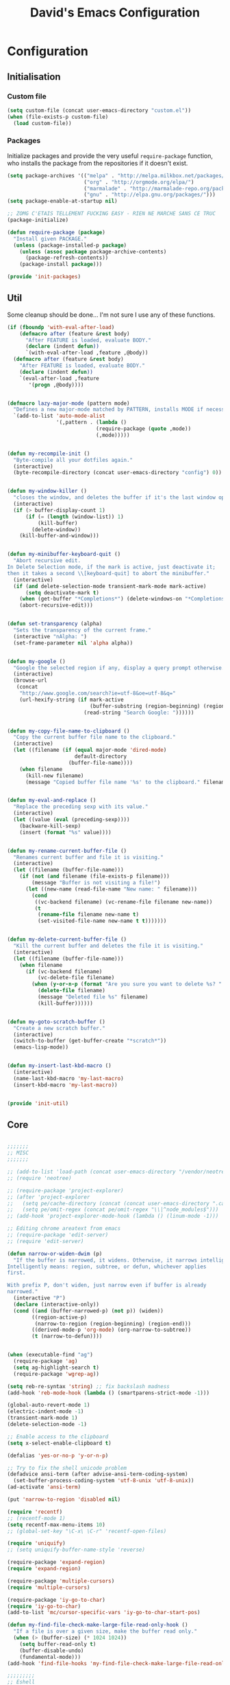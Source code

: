 #+TITLE: David's Emacs Configuration
#+STARTUP: hideblocks

* Configuration
** Initialisation
*** Custom file
#+begin_src emacs-lisp
    (setq custom-file (concat user-emacs-directory "custom.el"))
    (when (file-exists-p custom-file)
      (load custom-file))
#+end_src

*** Packages
Initialize packages and provide the very useful =require-package= function, who installs the package from the repositories if it doesn't exist.
#+begin_src emacs-lisp
(setq package-archives '(("melpa" . "http://melpa.milkbox.net/packages/")
                         ("org" . "http://orgmode.org/elpa/")
                         ("marmalade" . "http://marmalade-repo.org/packages/")
                         ("gnu" . "http://elpa.gnu.org/packages/")))
(setq package-enable-at-startup nil)

;; ZOMG C'ETAIS TELLEMENT FUCKING EASY - RIEN NE MARCHE SANS CE TRUC
(package-initialize)

(defun require-package (package)
  "Install given PACKAGE."
  (unless (package-installed-p package)
    (unless (assoc package package-archive-contents)
      (package-refresh-contents))
    (package-install package)))

(provide 'init-packages)
#+end_src
   
** Util
Some cleanup should be done... I'm not sure I use any of these functions.
 #+begin_src emacs-lisp
     (if (fboundp 'with-eval-after-load)
         (defmacro after (feature &rest body)
           "After FEATURE is loaded, evaluate BODY."
           (declare (indent defun))
           `(with-eval-after-load ,feature ,@body))
       (defmacro after (feature &rest body)
         "After FEATURE is loaded, evaluate BODY."
         (declare (indent defun))
         `(eval-after-load ,feature
            '(progn ,@body))))


     (defmacro lazy-major-mode (pattern mode)
       "Defines a new major-mode matched by PATTERN, installs MODE if necessary, and activates it."
       `(add-to-list 'auto-mode-alist
                     '(,pattern . (lambda ()
                                  (require-package (quote ,mode))
                                  (,mode)))))


     (defun my-recompile-init ()
       "Byte-compile all your dotfiles again."
       (interactive)
       (byte-recompile-directory (concat user-emacs-directory "config") 0))


     (defun my-window-killer ()
       "closes the window, and deletes the buffer if it's the last window open."
       (interactive)
       (if (> buffer-display-count 1)
           (if (= (length (window-list)) 1)
               (kill-buffer)
             (delete-window))
         (kill-buffer-and-window)))


     (defun my-minibuffer-keyboard-quit ()
       "Abort recursive edit.
     In Delete Selection mode, if the mark is active, just deactivate it;
     then it takes a second \\[keyboard-quit] to abort the minibuffer."
       (interactive)
       (if (and delete-selection-mode transient-mark-mode mark-active)
           (setq deactivate-mark t)
         (when (get-buffer "*Completions*") (delete-windows-on "*Completions*"))
         (abort-recursive-edit)))


     (defun set-transparency (alpha)
       "Sets the transparency of the current frame."
       (interactive "nAlpha: ")
       (set-frame-parameter nil 'alpha alpha))


     (defun my-google ()
       "Google the selected region if any, display a query prompt otherwise."
       (interactive)
       (browse-url
        (concat
         "http://www.google.com/search?ie=utf-8&oe=utf-8&q="
         (url-hexify-string (if mark-active
                                (buffer-substring (region-beginning) (region-end))
                              (read-string "Search Google: "))))))


     (defun my-copy-file-name-to-clipboard ()
       "Copy the current buffer file name to the clipboard."
       (interactive)
       (let ((filename (if (equal major-mode 'dired-mode)
                           default-directory
                         (buffer-file-name))))
         (when filename
           (kill-new filename)
           (message "Copied buffer file name '%s' to the clipboard." filename))))


     (defun my-eval-and-replace ()
       "Replace the preceding sexp with its value."
       (interactive)
       (let ((value (eval (preceding-sexp))))
         (backware-kill-sexp)
         (insert (format "%s" value))))


     (defun my-rename-current-buffer-file ()
       "Renames current buffer and file it is visiting."
       (interactive)
       (let ((filename (buffer-file-name)))
         (if (not (and filename (file-exists-p filename)))
             (message "Buffer is not visiting a file!")
           (let ((new-name (read-file-name "New name: " filename)))
             (cond
              ((vc-backend filename) (vc-rename-file filename new-name))
              (t
               (rename-file filename new-name t)
               (set-visited-file-name new-name t t)))))))


     (defun my-delete-current-buffer-file ()
       "Kill the current buffer and deletes the file it is visiting."
       (interactive)
       (let ((filename (buffer-file-name)))
         (when filename
           (if (vc-backend filename)
               (vc-delete-file filename)
             (when (y-or-n-p (format "Are you sure you want to delete %s? " filename))
               (delete-file filename)
               (message "Deleted file %s" filename)
               (kill-buffer))))))


     (defun my-goto-scratch-buffer ()
       "Create a new scratch buffer."
       (interactive)
       (switch-to-buffer (get-buffer-create "*scratch*"))
       (emacs-lisp-mode))


     (defun my-insert-last-kbd-macro ()
       (interactive)
       (name-last-kbd-macro 'my-last-macro)
       (insert-kbd-macro 'my-last-macro))


     (provide 'init-util)

#+end_src
   
** Core
   #+begin_src emacs-lisp

;;;;;;;
;; MISC
;;;;;;;

;; (add-to-list 'load-path (concat user-emacs-directory "/vendor/neotree"))
;; (require 'neotree)

;; (require-package 'project-explorer)
;; (after 'project-explorer
;;   (setq pe/cache-directory (concat (concat user-emacs-directory ".cache/") "project-explorer/"))
;;   (setq pe/omit-regex (concat pe/omit-regex "\\|^node_modules$")))
;; (add-hook 'project-explorer-mode-hook (lambda () (linum-mode -1)))

;; Editing chrome areatext from emacs
;; (require-package 'edit-server)
;; (require 'edit-server)

(defun narrow-or-widen-dwim (p)
  "If the buffer is narrowed, it widens. Otherwise, it narrows intelligently.
Intelligently means: region, subtree, or defun, whichever applies
first.

With prefix P, don't widen, just narrow even if buffer is already
narrowed."
  (interactive "P")
  (declare (interactive-only))
  (cond ((and (buffer-narrowed-p) (not p)) (widen))
        ((region-active-p)
         (narrow-to-region (region-beginning) (region-end)))
        ((derived-mode-p 'org-mode) (org-narrow-to-subtree))
        (t (narrow-to-defun))))


(when (executable-find "ag")
  (require-package 'ag)
  (setq ag-highlight-search t)
  (require-package 'wgrep-ag))

(setq reb-re-syntax 'string) ;; fix backslash madness
(add-hook 'reb-mode-hook (lambda () (smartparens-strict-mode -1)))

(global-auto-revert-mode 1)
(electric-indent-mode -1)
(transient-mark-mode 1)
(delete-selection-mode -1)

;; Enable access to the clipboard
(setq x-select-enable-clipboard t)

(defalias 'yes-or-no-p 'y-or-n-p)

;; Try to fix the shell unicode problem
(defadvice ansi-term (after advise-ansi-term-coding-system)
  (set-buffer-process-coding-system 'utf-8-unix 'utf-8-unix))
(ad-activate 'ansi-term)

(put 'narrow-to-region 'disabled nil)

(require 'recentf)
;; (recentf-mode 1)
(setq recentf-max-menu-items 10)
;; (global-set-key "\C-x\ \C-r" 'recentf-open-files)

(require 'uniquify)
;; (setq uniquify-buffer-name-style 'reverse)

(require-package 'expand-region)
(require 'expand-region)

(require-package 'multiple-cursors)
(require 'multiple-cursors)

(require-package 'iy-go-to-char)
(require 'iy-go-to-char)
(add-to-list 'mc/cursor-specific-vars 'iy-go-to-char-start-pos)

(defun my-find-file-check-make-large-file-read-only-hook ()
  "If a file is over a given size, make the buffer read only."
  (when (> (buffer-size) (* 1024 1024))
    (setq buffer-read-only t)
    (buffer-disable-undo)
    (fundamental-mode)))
(add-hook 'find-file-hooks 'my-find-file-check-make-large-file-read-only-hook)

;;;;;;;;;
;; Eshell
;;;;;;;;;

;; eshell prompt color
(setq eshell-prompt-function (lambda nil
			       (concat
				(propertize (eshell/pwd) 'face `(:foreground "cyan"))
				(propertize " $" 'face `(:foreground "cyan"))
				(propertize " " 'face `(:foreground "white"))
				)))
(setq eshell-highlight-prompt nil)

;; Create a new eshell with prompt
(defun create-eshell ()
  "creates a shell with a given name"
  (interactive);; "Prompt\n eshell name:")
  (let ((eshell-name (read-string "eshell name: " nil)))
    (eshell (concat "Eshell/" eshell-name ))))

(defun create-shell ()
  "creates a shell with a given name"
  (interactive);; "Prompt\n shell name:")
  (let ((shell-name (read-string "shell name: " nil)))
    (shell (concat "Shell/" shell-name))))


;;;;;;;;;;;;;
;; Projectile
;;;;;;;;;;;;;

(projectile-global-mode t)

;;;;;;;;;;;;;;;;;;;;;;;;;;;;;;
;; Add prefix to Dired buffers
;;;;;;;;;;;;;;;;;;;;;;;;;;;;;;

(add-hook 'dired-mode-hook 'ensure-buffer-name-ends-in-slash)
(defun ensure-buffer-name-ends-in-slash ()
  "change buffer name to end with slash"
  (let ((name (buffer-name)))
    (if (not (string-match "^Dir/" name))
        (rename-buffer (concat "Dir/" name) t))))

;;;;;;;;;;;;;;;;
;; Ace Jump Mode
;;;;;;;;;;;;;;;;

(autoload
  'ace-jump-mode
  "ace-jump-mode"
  "Emacs quick move minor mode"
  t)

(autoload
  'ace-jump-mode-pop-mark
  "ace-jump-mode"
  "Ace jump back:-)"
  t)
(eval-after-load "ace-jump-mode"
  '(ace-jump-mode-enable-mark-sync))

;;;;;;;;;;;;;;;;;;;
;; Eval and replace
;;;;;;;;;;;;;;;;;;;

(defun eval-and-replace ()
  "Replace the preceding sexp with its value."
  (interactive)
  (backward-kill-sexp)
  (condition-case nil
      (prin1 (eval (read (current-kill 0)))
             (current-buffer))
    (error (message "Invalid expression")
           (insert (current-kill 0)))))

;;;;;;;;;;;;;;;;;;;;;;;;;;;;;;;;;;;;;;;;;;;;;;;;;;;;;;;;;;;;;;;
;; Emacs Backfup Files settings (those damn annoying ~ files !)
;;;;;;;;;;;;;;;;;;;;;;;;;;;;;;;;;;;;;;;;;;;;;;;;;;;;;;;;;;;;;;;

(setq backup-directory-alist `(("." . "~/.saves")))
(setq backup-by-copying t)
(setq delete-old-versions t
      kept-new-versions 6
      kept-old-versions 2
      version-control t)

(setq auto-save-file-name-transforms
      `((".*" ,"~/.saves/" t)))

;; remove those pesky lock files
(setq create-lockfiles nil)

;;;;;;;;;;;;;;;;;;;;;;;;;;;;
;; Tramp (remote connection)
;;;;;;;;;;;;;;;;;;;;;;;;;;;;

(require 'tramp)
(setq tramp-backup-directory-alist `(("." . "~/.saves_tramp")))
;; (add-to-list 'backup-directory-alist
;;              (cons tramp-file-name-regexp nil))

;;;;;;;;;;;
;; Ido-mode
;;;;;;;;;;;

(ido-mode t)
(ido-ubiquitous t)
(ido-vertical-mode t)
(setq ido-vertical-define-keys 'C-n-C-p-up-down-left-right)
(setq ido-auto-merge-work-directories-length -1)


(setq ido-enable-prefix nil
      ido-enable-flex-matching t
      ido-max-prospects 30)

(setq ido-ignore-buffers
      '("\\` " "^\*Mess" "^\*Back" ".*Completion" "^\*Ido" "^\*trace"
	"^\*compilation" "^\*GTAGS" "^session\.*" "^\*Compile-Log\*"
	;; "^\*"
	)
      )

(require 'flx-ido)
(ido-everywhere 1)
(flx-ido-mode 1)

;;;;;;;;;;;;;;;;;;;;;;
;; Mouse/Wheel options
;;;;;;;;;;;;;;;;;;;;;;

(defun up-and-locate()
  (interactive)
  (scroll-down 8)
  )

(defun down-and-locate()
  (interactive)
  (scroll-down -8)
  )

(defun mouse-up-and-locate()
  (interactive)
  (scroll-down 3)
  )

(defun mouse-down-and-locate()
  (interactive)
  (scroll-down -3)
  )


;;;;;;;;;;;;;;;;;;;;;;
;; Indent Whole Buffer
;;;;;;;;;;;;;;;;;;;;;;

(defun indent-whole-buffer ()
  "indent whole buffer and untabify it"
  (interactive)
  (delete-trailing-whitespace)
  (indent-region (point-min) (point-max) nil))

;;;;;;;;;;;;;;;;;;;;;;;;;;;;
;; FIX FOR TERMINAL SHIFT+UP
;;;;;;;;;;;;;;;;;;;;;;;;;;;;
(if (equal "xterm" (tty-type))
    (define-key input-decode-map "\e[1;2A" [S-up]))

(defadvice terminal-init-xterm (after select-shift-up activate)
  (define-key input-decode-map "\e[1;2A" [S-up]))

;;;;;;;;;;;;;;;;;;;;;
;; Locked buffer mode
;;;;;;;;;;;;;;;;;;;;;

(define-minor-mode locked-buffer-mode
  "Make the current window always display this buffer."
  nil " locked" nil
  (set-window-dedicated-p (selected-window) locked-buffer-mode))


;;;;;;;;;;;;;;;;;;;;;;;;;;;;;;;;;;;;;;;
;; Save undo history when revert-buffer
;;;;;;;;;;;;;;;;;;;;;;;;;;;;;;;;;;;;;;;

;; emacs doesn't actually save undo history with revert-buffer
;; see http://lists.gnu.org/archive/html/bug-gnu-emacs/2011-04/msg00151.html
;; fix that.
(defun revert-buffer-keep-history (&optional IGNORE-AUTO NOCONFIRM PRESERVE-MODES)
  (interactive)

  ;; tell Emacs the modtime is fine, so we can edit the buffer
  (clear-visited-file-modtime)

  ;; insert the current contents of the file on disk
  (widen)
  (delete-region (point-min) (point-max))
  (insert-file-contents (buffer-file-name))

  ;; mark the buffer as not modified
  (not-modified)
  (set-visited-file-modtime))

(setq revert-buffer-function 'revert-buffer-keep-history)
(add-hook 'after-revert-hook  (lambda ()   (font-lock-fontify-buffer)))


;;;;;;;;;;;;;;;;;
;; Search engines
;;;;;;;;;;;;;;;;;

(defun prelude-search (query-url prompt)
  "Open the search url constructed with the QUERY-URL.
PROMPT sets the `read-string prompt."
  (browse-url
   (concat query-url
           (url-hexify-string
            (if mark-active
                (buffer-substring (region-beginning) (region-end))
              (read-string prompt))))))

(defmacro prelude-install-search-engine (search-engine-name search-engine-url search-engine-prompt)
  "Given some information regarding a search engine, install the interactive command to search through them"
  `(defun ,(intern (format "prelude-%s" search-engine-name)) ()
     ,(format "Search %s with a query or region if any." search-engine-name)
     (interactive)
     (prelude-search ,search-engine-url ,search-engine-prompt)))

(prelude-install-search-engine "google"     "http://www.google.com/search?q="              "Google: ")
(prelude-install-search-engine "youtube"    "http://www.youtube.com/results?search_query=" "Search YouTube: ")
(prelude-install-search-engine "github"     "https://github.com/search?q="                 "Search GitHub: ")
(prelude-install-search-engine "duckduckgo" "https://duckduckgo.com/?t=lm&q="              "Search DuckDuckGo: ")
(prelude-install-search-engine "angular"     "https://www.google.com/search?as_sitesearch=angularjs.org&as_q=" "AngularJS: ")


;;;;;;;;;;;;;;;;;;
;; Mode Line color
;;;;;;;;;;;;;;;;;;

(provide 'init-core)
#+end_src

** Eyecandy
   #+begin_src emacs-lisp
     ;;;;;;;;;;;;;;;;;;
     ;; Font lock speed
     ;;;;;;;;;;;;;;;;;;

     (setq font-lock-support-mode 'jit-lock-mode)
     (setq jit-lock-stealth-time
           16
           jit-lock-defer-contextually nil
           jit-lock-stealth-nice 0.5
           jit-lock-defer-time 0.05)

     (setq font-lock-maximum-decoration 0)



     (defun set-frame-font-size (size)
       (interactive "nSize:")
       (set-face-attribute 'default (selected-frame) :height size)
       )

     ;; Doesn't work ...
     ;; (add-hook 'after-make-frame-functions (lambda () (interactive) (set-frame-font-size 100)))


     (require-package 'anzu)
     (global-anzu-mode 1)

     (require-package 'smart-mode-line)
     (setq sml/show-client nil)
     (setq sml/show-eol nil)
     (setq sml/show-frame-identification nil)
     (sml/setup)

     (defun my-moe-light ()
       (interactive)
       (setq sml/theme 'light)
       (sml/setup)
       (setq moe-theme-mode-line-color 'cyan)
       (moe-light)
       )

     (defun my-moe-dark ()
       (interactive)
       (moe-dark)
       (setq sml/theme 'dark)
       (sml/setup)
       ;; (setq moe-theme-mode-line-color 'green)
       )

     ;; Theme customization
     (require 'moe-theme)
     (my-moe-dark)
     ;; Available colors: blue, orange, magenta, yellow, purple, red, cyan, w/b.


     ;; Multicolor parenthesis
     ;; (require-package 'rainbow-delimiters)
     ;; (add-hook 'prog-mode-hook 'rainbow-delimiters-mode)



     ;; (load-theme 'wombat t)
     (if (daemonp)
     (add-hook 'after-make-frame-functions
               '(lambda (f)
                  (with-selected-frame f
                    (when (window-system f)
                      (set-cursor-color "white") ;; Set it to white
                      )))))
     (set-cursor-color "#ffffff")
     ;; (set-face-attribute 'default nil :height 100)

     ;; Show indentation
     (require-package 'indent-guide)
     (require 'indent-guide)

     ;; Nice scrolling
     (setq scroll-margin 0
           scroll-conservatively 100000
           scroll-preserve-screen-position 1)

     (menu-bar-mode 0)
     (tool-bar-mode 0)

     (which-function-mode t)
     (blink-cursor-mode -1)

     ;; (global-linum-mode t)
     (add-hook 'project-explorer-mode-hook (lambda () (linum-mode -1)))

     ;; For a cleaner modeline
     (require-package 'diminish)
     (diminish 'visual-line-mode)
     (after 'autopair (diminish 'autopair-mode))
     (after 'undo-tree (diminish 'undo-tree-mode))
     (after 'auto-complete (diminish 'auto-complete-mode))
     (after 'projectile (diminish 'projectile-mode))
     (after 'yasnippet (diminish 'yas-minor-mode))
     (after 'guide-key (diminish 'guide-key-mode))
     (after 'eldoc (diminish 'eldoc-mode))
     (after 'smartparens (diminish 'smartparens-mode))
     (after 'elisp-slime-nav (diminish 'elisp-slime-nav-mode))
     (after 'git-gutter+ (diminish 'git-gutter+-mode))
     (after 'magit (diminish 'magit-auto-revert-mode))
     ;; (after 'helm (diminish 'helm-mode))
     (after 'anzu (diminish 'anzu-mode))
     (after 'skewer (diminish 'skewer-mode))
     (after 'tern (diminish 'tern-mode))
     ;; (after 'company (diminish 'company-mode))




     (if (fboundp 'global-prettify-symbols-mode)
         (progn
           (global-prettify-symbols-mode)
           (add-hook 'js2-mode-hook
                     (lambda ()
                       (push '("function" . 955) prettify-symbols-alist)
                       (push '("return" . 8592) prettify-symbols-alist))))
       (progn
         (require-package 'pretty-symbols)
         (require 'pretty-symbols)
         (diminish 'pretty-symbols-mode)
         (add-to-list 'pretty-symbol-categories 'js)
         (add-to-list 'pretty-symbol-patterns '(955 js "\\<function\\>" (js2-mode)))
         (add-to-list 'pretty-symbol-patterns '(8592 js "\\<return\\>" (js2-mode)))
         (add-hook 'find-file-hook 'pretty-symbols-mode)))


     (provide 'init-eyecandy)

#+end_src

** Configuration for plugins
*** Company
   #+begin_src emacs-lisp
(require-package 'company)
(require 'company)

(setq company-idle-delay 0)

(defun company-auto-completion-toggle ()
  (interactive)
  (if (eq company-idle-delay 0)
      (setq company-idle-delay nil)
    (setq company-idle-delay 0))
)
(global-set-key (kbd "M-c") 'company-auto-completion-toggle)

(setq company-minimum-prefix-length 1)
(setq company-show-numbers 1)
(setq company-tooltip-limit 10)

(setq company-dabbrev-downcase nil)
(setq company-dabbrev-ignore-case nil)

(set-face-attribute 'company-tooltip nil :background "black" :foreground "gray40")
(set-face-attribute 'company-tooltip-selection nil :inherit 'company-tooltip :background "gray15")
(set-face-attribute 'company-preview nil :background "black")
(set-face-attribute 'company-preview-common nil :inherit 'company-preview :foreground "gray40")
(set-face-attribute 'company-scrollbar-bg nil :inherit 'company-tooltip :background "gray20")
(set-face-attribute 'company-scrollbar-fg nil :background "gray40")

(when (executable-find "tern")
  (after "company-tern-autoloads"
    (add-to-list 'company-backends 'company-tern)))
(add-to-list 'company-backends 'company-tern)

(setq company-global-modes
      '(not
        eshell-mode comint-mode org-mode))


(global-set-key (kbd "C-o") 'company-manual-begin)
(global-set-key (kbd "M-o") 'company-tern)
(global-set-key (kbd "M-?") 'company-dabbrev)

(defadvice company-complete-common (around advice-for-company-complete-common activate)
  (when (null (yas-expand))
    ad-do-it))

(add-hook 'after-init-hook 'global-company-mode)

(provide 'init-company)

#+end_src

*** Auto-complete :disabled:
#+begin_src emacs-lisp :tangle no
;;;;;;;;;;;;;;;;;;;;;
;; Auto-Complete Mode
;;;;;;;;;;;;;;;;;;;;;


(require-package 'ac-dabbrev)
(require-package 'auto-complete)

(require 'cl)
(require 'dabbrev)
(require 'auto-complete)

(require 'ac-dabbrev)


(after 'auto-complete
  (add-to-list 'ac-sources 'ac-source-dabbrev))
(after 'linum
  (ac-linum-workaround))

(defun ac-dabbrev-expand ()
  (interactive)
  (auto-complete '(ac-source-dabbrev)))

(global-set-key (kbd "M-/") 'ac-dabbrev-expand)

(global-auto-complete-mode t)

(setq ac-auto-start nil)
(define-key ac-mode-map (kbd "<tab>") nil)
(define-key ac-mode-map (kbd "C-o") 'auto-complete)
(define-key ac-mode-map (kbd "M-?") 'auto-complete)
;; (define-key ac-mode-map (kbd "M-/") 'dabbrev-expand)
(define-key ac-complete-mode-map (kbd "C-g") 'ac-stop)
(define-key ac-complete-mode-map (kbd "<down>") 'ac-next)
(define-key ac-complete-mode-map (kbd "<up>") 'ac-previous)
(define-key ac-complete-mode-map (kbd "RET") 'ac-expand)
(provide 'init-autocomplete)
#+end_src

*** Yasnippet
   #+begin_src emacs-lisp
;;;;;;;;;;;;
;; yasnippet
;;;;;;;;;;;;

(setq yas-snippet-dirs
      '("~/.emacs.d/snippets"))

(require-package 'yasnippet)
(require 'yasnippet)

(define-key yas-minor-mode-map (kbd "<tab>") nil)
(define-key yas-minor-mode-map (kbd "C-<tab>") 'yas-expand)
(define-key yas-minor-mode-map (kbd "C-c TAB") 'yas-insert-snippet)

(yas-global-mode 1)

(provide 'init-yasnippet)


#+end_src

*** Org
   #+begin_src emacs-lisp
(require 'org)
(define-key global-map "\C-cl" 'org-store-link)
(define-key global-map "\C-ca" 'org-agenda)
(setq org-log-done t)

(setq org-agenda-files (list "~/sync/org/david.org"))

;; (global-set-key (kbd "<C-S-right>") 'helm-occur)

(eval-after-load "org"
  '(progn
     (define-key org-mode-map (kbd "<C-S-up>") 'outline-up-heading)
     ;; (define-key org-mode-map (kbd "<C-S-right>") 'nil)
     ;; (define-key org-mode-map (kbd "<C-left>") nil)
     ;; (define-key org-mode-map (kbd "<C-right>") nil)
     ))



(provide 'init-org)

#+end_src

*** Helm
   #+begin_src emacs-lisp
;; (setq helm-command-prefix-key "C-c h")
(setq helm-quick-update t)
(setq helm-bookmark-show-location t)
(setq helm-buffers-fuzzy-matching t)

(require-package 'helm)
(require-package 'helm-swoop)

(after 'projectile
  (require-package 'helm-projectile))

;; (require 'helm-config)
;; (helm-mode 1)

(require-package 'wgrep-helm)
;; (require 'wgrep-helm)

(defadvice helm-mini (before winner-skip-helm activate)
  (winner-mode -1))
(defadvice helm-mini (after winner-skip-helm activate)
  (winner-mode 1))

(defadvice helm-projectile (before winner-skip-helm activate)
  (winner-mode -1))
(defadvice helm-projectile (after winner-skip-helm activate)
  (winner-mode 1))

(require-package 'helm-ag)
(setq helm-ag-thing-at-point 'symbol)
(defun helm-ag-projectile ()
  (interactive)
  (helm-ag (projectile-project-root)))

(provide 'init-helm)

#+end_src

*** Smartparens
   #+begin_src emacs-lisp

(require-package 'smartparens)
;; (require 'smartparens-config)

(setq sp-show-pair-delay 0)
(setq sp-show-pair-from-inside 1) ;; Shows two pair of parenthesis when used with show-paren-mode

(setq sp-autoescape-string-quote nil)
(setq sp-autoinsert-if-followed-by-same 1)
(setq sp-highlight-pair-overlay nil)

(sp-use-smartparens-bindings)
(smartparens-global-mode t)
(smartparens-global-strict-mode t)

(show-smartparens-global-mode t)
(show-paren-mode 1)


(sp-pair "`" nil :actions :rem)

(sp-with-modes sp--lisp-modes
  (sp-local-pair "'" nil :actions nil)
  )


(define-key sp-keymap (kbd "M-<right>") 'sp-forward-slurp-sexp)
(define-key sp-keymap (kbd "M-<left>") 'sp-forward-barf-sexp)
(define-key sp-keymap (kbd "C-<right>") 'nil)
(define-key sp-keymap (kbd "C-<left>") 'nil)
;; (define-key sp-keymap "`" 'nil)
;; (define-key sp-keymap 96 'nil)

;; (define-key smartparens-strict-mode-map [remap kill-line] 'nil)
;; (define-key smartparens-strict-mode-map (kbd "M-k") 'sp-kill-hybrid-sexp)
(define-key smartparens-strict-mode-map [remap kill-line] 'sp-kill-hybrid-sexp)


;; fix conflict where smartparens clobbers yas' key bindings
(after 'yasnippet
  (defadvice yas-expand (before advice-for-yas-expand activate)
    (sp-remove-active-pair-overlay)))

(defadvice sp-kill-hybrid-sexp (before kill-line-cleanup-whitespace activate)
  "cleanup whitespace on sp-kill-hybrid-sexp"
  (if (bolp)
      (delete-region (point) (progn (skip-chars-forward " \t") (point)))))

(provide 'init-smartparens)

#+end_src

*** Discover
   #+begin_src emacs-lisp
(require-package 'discover)
(require-package 'discover-my-major)

(require 'discover)
(global-discover-mode 1)

(discover-add-context-menu
 :context-menu '(workgroups2
		 (description "workgroups2")
		 (actions
                  ("Windows configuration"
		   ("w" "Save window configuration" wg-save-wconfig)
		   ("j" "Jump to window configuration" wg-restore-saved-wconfig)
		   ("k" "Kill window configuration" wg-kill-saved-wconfig)
		   ("]" "Redo wconfig change" wg-redo-wconfig-change)
		   ("[" "Undo wconfig change" wg-undo-wconfig-change)
		   )
		  ("Workgroups"
		   ("M-e" "Switch to workgroup" wg-switch-to-workgroup)
		   ("e" "Switch to workgroup" wg-switch-to-workgroup)
		   ("/" "Switch to last workgroup" wg-switch-to-previous-workgroup)
		   ("r" "Rename" wg-rename-workgroup)
		   ("c" "Create" wg-create-workgroup)
		   ("C" "Clone" wg-clone-workgroup)
		   ("C-k" "Kill Workgroup" wg-kill-workgroup)
		   ("s" "Save session" wg-save-session)
		   ("C-l" "Load session" wg-reload-session)
		   )
		  ))
 :bind "M-e")

(setq makey-key-mode-keymaps nil)
(discover-add-context-menu
 :context-menu '(misc-functions
		 (description "Misc functions")
		 (actions
		  ("Functions"
		   ("`" "Insert `" (lambda () (interactive) (insert "`")))
		   ("m" "Save macro" save-macro)
		   ("u" "Undo tree" undo-tree-visualize)
		   ("q" "helm-mini" helm-mini)
		   ("d" "dired-jump" dired-jump)
		   ("p" "switch projects" projectile-switch-project)
		   ("c" "toggle company" company-auto-completion-toggle)
		   ("y" "kill ring" helm-show-kill-ring)
		   ("f" "helm projectile" helm-projectile)
		   ("w" "helm projectile" helm-projectile)
		   ("1" "ace jump" ace-jump-mode)
		   ("r" "discover register" makey-key-mode-popup-register)
		   ("s" "Font Size" set-frame-font-size)
		   ("<tab>" "helm-mini" helm-mini)
		   ("v" "Revert buffer" revert-buffer)
		   )))

 :bind "`")

;; (global-unset-key (kbd "`"))

;; (discover-add-context-menu
;;  :context-menu '(js2-refactor
;; 		 (description "JS2 Refactor2")
;; 		 (actions
;; 		  ("Functions"
;; 		   ("ef" "extract function" js2r-extract-function)
;; 		   ("em" "extract method" js2r-extract-method)
;; 		   ("ip" "introduce parameter" js2r-introduce-parameter)
;; 		   ("lp" "localize parameter" js2r-localize-parameter)
;; 		   ("ao" "Arguments to object" js2r-arguments-to-object))
;; 		  ("Variables"
;; 		   ("ev" "Extract variable" js2r-extract-var)
;; 		   ("iv" "Inline variable" js2r-inline-var)
;; 		   ("rv" "Rename variable" (lambda () (interactive) (js2r-rename-var)))
;; 		   ("vt" "var to this" js2r-var-to-this)
;; 		   ("sv" "split var declaration" js2r-split-var-declaration))
;; 		  ("Contract/Expand"
;; 		   ("cu" "contract function" js2r-contract-function)
;; 		   ("eu" "expand function" js2r-expand-function)
;; 		   ("ca" "contract array" js2r-contract-array)
;; 		   ("ea" "expand array" js2r-expand-array)
;; 		   ("co" "contract object" js2r-contract-object)
;; 		   ("eo" "expand object" js2r-expand-object))
;; 		  ("Structure"
;; 		   ("3i" "ternary to if" js2r-ternary-to-if)
;; 		   ("uw" "unwrap" js2r-unwrap)
;; 		   ("ig" "inject global in iife" js2r-inject-global-in-iife)
;; 		   ("wi" "wrap buffer in iife" js2r-wrap-buffer-in-iife))
;; 		  ("Misc"
;; 		   ("lt" "log this" js2r-log-this)
;; 		   ("sl" "forward slurp" js2r-forward-slurp)
;; 		   ("ba" "forward barf" js2r-forward-barf))))
;;  :mode 'js2-mode
;;  :mode-hook 'js2-mode-hook
;;  :bind "C-c C-m")

(discover-add-context-menu
 :context-menu '(register
		 (description "Register and rectangles")
		 (actions
		  ("Save to register"
		   ("w" "window configuration to register" window-configuration-to-register)
		   ("x" "copy to register" copy-to-register)
		   ("SPC" "point to register" point-to-register)
		   ("+" "increment register" increment-register)
		   ("f" "frame configuration to register" frame-configuration-to-register)
		   ;; this is technically not bound to a key but it's just too darn
		   ;; useful to leave unbound.
		   ("A" "append to register" append-to-register)
		   )

		  ("Load from register"
		   ("l" "list registers" helm-register)
		   ("i" "insert register" insert-register)
		   ("j" "jump to register" jump-to-register)
		   ("n" "number to register" number-to-register))

		  ("Rectangle"
		   ("M-w" "copy rectangle as kill" copy-rectangle-as-kill)
		   ("N" "rectangle number lines" rectangle-number-lines)
		   ("c" "clear rectangle" clear-rectangle)
		   ("d" "delete rectangle" delete-rectangle)
		   ("k" "kill rectangle" kill-rectangle)
		   ("o" "open rectangle" open-rectangle)
		   ("r" "copy rectangle to register" copy-rectangle-to-register)
		   ("t" "string rectangle" string-rectangle)
		   ("y" "yank rectangle" yank-rectangle))
		  ))

 :bind "C-x r")


(discover-add-context-menu
 :context-menu '(narrow
		 (description "Narrow")
		 (actions
		  ("Narrow"
		   ("n" "Narrow to region" narrow-to-region)
		   ("d" "Narrow to defun" narrow-to-defun)
		   ("p" "Narrow to page" narrow-to-page))
		  ("Org narrow"
		   ("b" "Org narrow to block" org-narrow-to-block)
		   ("e" "Org narrow to element" org-narrow-to-element)
		   ("s" "Org narrow to subtree" org-narrow-to-subtree))
		  ("Widen" ("w" "Widen" widen))))

 :bind "C-x n")


(discover-add-context-menu
 :context-menu '(helpfunctions
		 (description "Help Functions")
		 (actions
		  ("Help functions"

		   ("C-a"	"about-emacs" about-emacs)
		   ("C-c"	"describe-copying" describe-copying)
		   ("C-d"	"view-emacs-debugging" view-emacs-debugging)
		   ("C-e"	"view-external-packages" view-external-packages)
		   ("C-f"	"view-emacs-FAQ" view-emacs-FAQ)
		   ("C-h"	"help-for-help" help-for-help)
		   ("RET"	"view-order-manuals" view-order-manuals)
		   ("C-n"	"view-emacs-news" view-emacs-news)
		   ("C-o"	"describe-distribution" describe-distribution)
		   ("C-p"	"view-emacs-problems" view-emacs-problems)
		   ("C-t"	"view-emacs-todo" view-emacs-todo)
		   ("C-w"	"describe-no-warranty" describe-no-warranty)
		   ("C-\\"	"describe-input-method" describe-input-method)
		   ("."		"display-local-help" display-local-help)
		   ("?"		"help-for-help" help-for-help)
		   ("C"		"describe-coding-system" describe-coding-system)
		   ("F"		"Info-goto-emacs-command-node" Info-goto-emacs-command-node)
		   ("I"		"describe-input-method" describe-input-method)
		   ("K"		"Info-goto-emacs-key-command-node" Info-goto-emacs-key-command-node)
		   ("L"		"describe-language-environment" describe-language-environment)
		   ("P"		"describe-package" describe-package)
		   ("S"		"info-lookup-symbol" info-lookup-symbol)
		   ("a"		"apropos-command" apropos-command)
		   ("b"		"describe-bindings" describe-bindings)
		   ("c"		"describe-key-briefly" describe-key-briefly)
		   ("d"		"apropos-documentation" apropos-documentation)
		   ("e"		"view-echo-area-messages" view-echo-area-messages)
		   ("f"		"describe-function" describe-function)
		   ("g"		"describe-gnu-project" describe-gnu-project)
		   ("h"		"view-hello-file" view-hello-file)
		   ("i"		"info" info)
		   ("k"		"describe-key" describe-key)
		   ("l"		"view-lossage" view-lossage)
		   ("m"		"describe-mode" describe-mode)
		   ("n"		"view-emacs-news" view-emacs-news)
		   ("p"		"finder-by-keyword" finder-by-keyword)
		   ("q"		"help-quit" help-quit)
		   ("r"		"info-emacs-manual" info-emacs-manual)
		   ("s"		"describe-syntax" describe-syntax)
		   ("t"		"help-with-tutorial" help-with-tutorial)
		   ("v"		"describe-variable" describe-variable)
		   ("w"		"where-is" where-is)
		   ("<f1>"	"help-for-help" help-for-help)
		   ("<help>"	"help-for-help" help-for-help)


		   )
		  ))

 :bind "C-h h")

(provide 'init-discover)

#+end_src

*** Evil
   #+begin_src emacs-lisp
(require-package 'evil)
(require 'evil)

(provide 'init-evil)

#+end_src

*** Workspace
   #+begin_src emacs-lisp
(require-package 'workgroups2)
(require 'workgroups2)

;; if you start Emacs as "emacs --daemon" - turn off autoloading of workgroups:
;; (setq wg-use-default-session-file nil)


;; Change workgroups session file
(setq wg-default-session-file "~/.emacs.d/.emacs_workgroups")

;; winner-mode to undo/redo windows changes
(when (fboundp 'winner-mode)
  (winner-mode 1))

;;Winner-mode per workgroup hack
(defvar wg-winner-vars nil)
(defvar wg-winner-hash nil)

(setq wg-winner-vars '(winner-ring-alist
               winner-currents
               winner-point-alist
               winner-undone-data
               winner-undo-counter
               winner-pending-undo-ring))

(setq wg-winner-hash (make-hash-table :test 'equal))

(defun wg-winner-put (winner-name)
  (let ((wg (ignore-errors (wg-workgroup-name (wg-current-workgroup)))))
    (if wg
    (puthash (list wg winner-name) (eval winner-name) wg-winner-hash))))

(defun wg-winner-get (winner-name)
  (let ((wg (ignore-errors (wg-workgroup-name (wg-current-workgroup)))))
    (if wg
    (eval `(setq ,winner-name (gethash '(,wg ,winner-name) wg-winner-hash))))))

(defun wg-winner-save ()
  (if winner-mode
      (progn
    (winner-mode -1)
    (defun wg-winner-mode-restore ()
      (winner-mode 1)))
    (defun wg-winner-mode-restore ()))
  (mapcar 'wg-winner-put wg-winner-vars))

(defun wg-winner-load ()
  (mapcar 'wg-winner-get wg-winner-vars)
  (wg-winner-mode-restore))

(defadvice wg-switch-to-workgroup (before wg-winner-before activate)
  (wg-winner-save))

(defadvice wg-switch-to-workgroup (after wg-winner-after activate)
  (wg-winner-load))

;; (workgroups-mode 1)   ; put this one at the bottom of .emacs

(provide 'init-workspace2)



#+end_src

*** Guru-mode  :disabled:
#+begin_src emacs-lisp :tangle yes
;; (require-package 'guru-mode)
;; (require 'guru-mode)
;; (guru-global-mode 1)
#+end_src

*** God-mode
#+begin_src emacs-lisp :tangle yes
(defun my-update-cursor ()
  (setq cursor-type (if (or god-local-mode buffer-read-only)
                        'bar
                      'box)))

(add-hook 'god-mode-enabled-hook 'my-update-cursor)
(add-hook 'god-mode-disabled-hook 'my-update-cursor)

(global-set-key (kbd "<escape>") 'god-mode-all)
(after 'god-mode
  (define-key god-local-mode-map (kbd "i") 'god-mode)
  (define-key god-local-mode-map (kbd "<right>")	'windmove-right)
  (define-key god-local-mode-map (kbd "<left>")	'windmove-left)
  (define-key god-local-mode-map (kbd "<down>")	'windmove-down)
  (define-key god-local-mode-map (kbd "<up>")	'windmove-up))

#+end_src

*** Elscreen :disabled:
#+begin_src emacs-lisp :tangle no
;; (elscreen-start)
;;Elscreen

;; (elscreen-set-prefix-key "\M-e") ;; kbd
;; (define-key elscreen-map (kbd  "t"		)  'elscreen-toggle-display-tab)
;; (define-key elscreen-map (kbd  "<right>"	)  'elscreen-next)
;; (define-key elscreen-map (kbd  "<left>"		)  'elscreen-previous)
;; (define-key elscreen-map (kbd  "C-<right>"	)  'elscreen-next)
;; (define-key elscreen-map (kbd  "C-<left>"	)  'elscreen-previous)
;; (define-key elscreen-map (kbd  "r"		)  'elscreen-screen-nickname)
;; (define-key elscreen-map (kbd  "c"		)  'elscreen-create)
;; (define-key elscreen-map (kbd  "k"		)  'elscreen-kill)
;; (define-key elscreen-map (kbd  "s"		)  'elscreen-swap)
;; (define-key elscreen-map (kbd  "t"		)  'elscreen-toggle-display-tab)
;; (define-key elscreen-map (kbd  "<right>"	)  'elscreen-next)
;; (define-key elscreen-map (kbd  "<left>"		)  'elscreen-previous)
;; (define-key elscreen-map (kbd  "C-<right>"	)  'elscreen-next)
;; (define-key elscreen-map (kbd  "C-<left>"	)  'elscreen-previous)

#+end_src

*** Undo-tree
#+begin_src emacs-lisp :tangle yes
;;==========
;; Undo tree
;;==========

(require-package 'undo-tree)
(require 'undo-tree)
(global-undo-tree-mode)
;; Unmap 'C-x r' to avoid conflict with discover
(after 'undo-tree
  (define-key undo-tree-map (kbd "C-x r") nil))

#+end_src

*** Flycheck
#+begin_src emacs-lisp :tangle yes
(require-package 'flycheck)
(add-hook 'after-init-hook #'global-flycheck-mode)
#+end_src

** Languages modes
*** c
    #+begin_src emacs-lisp
;;;;;;;;;;;;;;;;;;;;;;;;;
;; C count-lines-function
;;;;;;;;;;;;;;;;;;;;;;;;;

(defun count-lines-function ()
  "count number of lines and characters beetwen matched parenthesis"
  (interactive)
  (forward-char 1)
  (save-excursion
    (set-mark-command nil)
    (let
        ((start (progn (c-beginning-of-defun) (point)))
         (end (progn (c-end-of-defun) (previous-line 3)
                     (forward-char 1) (forward-char -1)
                     (point))))
      (count-lines-region start end)))
  (forward-char -1))
;;  Ligne ubercool
 (save-excursion (let ((start (point)) (end (progn (forward-list) (point)))) (count-lines-region start end)))

;; Add count-lines-function to c-mode
(defun my-c-mode-hook ()
  (local-set-key (kbd "C-c C-w") 'count-lines-function)
  )
(add-hook 'c-mode-hook 'my-c-mode-hook)
;; (add-hook 'c-mode-common-hook   (lambda () (highlight-80+-mode t) ) )



(provide 'init-c)
#+end_src

*** coffeescript
    #+begin_src emacs-lisp
;; coffeescript
(custom-set-variables
 '(coffee-tab-width 4)
 '(coffee-args-compile '("-c" "--bare")))

(eval-after-load "coffee-mode"
  '(progn
     (define-key coffee-mode-map [(meta r)] 'coffee-compile-buffer)
     (define-key coffee-mode-map (kbd "C-j") 'coffee-newline-and-indent)))

(provide 'init-coffeescript)


#+end_src

*** jade
    #+begin_src emacs-lisp
(require 'sws-mode)
(add-to-list 'auto-mode-alist '("\\.styl$" . sws-mode))

(require 'jade-mode)
(add-to-list 'auto-mode-alist '("\\.jade$" . jade-mode))


(add-hook 'jade-mode-hook 'enable-indent-guide)
(defun enable-indent-guide ()
  "Enable indent guide mode"
  (indent-guide-mode t))


(add-hook 'jade-mode-hook '(lambda () (interactive) (yas-minor-mode -1)))


;; First create new face which is a copy of hl-line-face
(copy-face 'font-lock-type-face 'font-lock-type-face-jade-mode)

;; Change what you want in this new face 
(set-face-attribute 'font-lock-type-face-jade-mode
                    '(:foreground "blue" :weight normal))

;; The function to use the new face
(defun my-jade-type-face ()
  (set (make-local-variable 'font-lock-type-face) ; This is how to make it local
       'font-lock-type-face-jade-mode))

;; Finally, the hook
(add-hook 'jade-mode-hook 'my-jade-type-face)



(provide 'init-jade)

#+end_src

*** js
    #+begin_src emacs-lisp
;; Javascript improved mode js2-mode
(add-to-list 'auto-mode-alist '("\\.js\\'" . js2-mode))

(require 'js2-refactor)
(js2r-add-keybindings-with-prefix "C-c C-m")
;; eg. extract function with `C-c C-m ef`.

;; SLIME - SWANK-JS
(require 'slime)
;; (autoload 'slime "slime" "Slime" t)

(ignore-errors
  (slime-setup '(slime-js2 slime-repl))
  (add-hook 'js2-mode-hook
	    (lambda ()
	      (slime-js-minor-mode 1)))
  (add-hook 'css-mode-hook
	    (lambda ()
	      (define-key css-mode-map "\M-\C-x" 'slime-js-refresh-css)
	      (define-key css-mode-map "\C-c\C-r" 'slime-js-embed-css))))


;;SWANK-JS MODE IS FUCKING AWESOME
(global-set-key [f5] 'slime-js-reload)

;; ;; SKEWER
(add-hook 'js2-mode-hook 'skewer-mode)
(add-hook 'css-mode-hook 'skewer-css-mode)
(add-hook 'html-mode-hook 'skewer-html-mode)



;; TERN
;; (add-hook 'js2-mode-hook (lambda () (tern-mode t)))
;; (add-hook 'js2-mode-hook (lambda () (tern-mode t)))
;; (eval-after-load 'tern
;;   '(progn
;;      (require 'tern-auto-complete)
;;      ;; (tern-ac-setup)
;;      (define-key tern-mode-keymap (kbd "C-o") 'tern-ac-complete)
;;      ))

(require-package 'company-tern)

 (when (executable-find "tern")
    (require-package 'tern)
    (add-hook 'js2-mode-hook 'tern-mode)
    (after 'tern
      ))

(provide 'init-js)

#+end_src

*** livescript
    #+begin_src emacs-lisp
(load "~/.emacs.d/vendor/livescript-mode.el")

;; Javascript improved mode js2-mode
(add-to-list 'auto-mode-alist '("\\.ls\\'" . livescript-mode))

(defun livescript-eval ()
  (local-set-key (kbd "C-x C-e") 'livescript-compile-region))
(add-hook 'livescript-mode-hook 'livescript-eval)


(provide 'init-livescript)

#+end_src

*** lua
    #+begin_src emacs-lisp

(setq auto-mode-alist (cons '("\.lua$" . lua-mode) auto-mode-alist))
(autoload 'lua-mode "lua-mode" "Lua editing mode." t)

(provide 'init-lua)

#+end_src

*** php
    #+begin_src emacs-lisp
(autoload 'php-mode "php-mode.el" "Php mode." t)
(setq auto-mode-alist (append '(("/*.\.php[345]?$" . php-mode)) auto-mode-alist))

(provide 'init-php)

#+end_src

*** python
    #+begin_src emacs-lisp
;; (require 'elpy nil t)
(elpy-enable)
(elpy-use-ipython "ipython2")
;; (elpy-clean-modeline)

(defun elpy-use-python3 (args)
  (elpy-use-ipython "ipython2")
  (interactive "P")
  )

(setq elpy-rpc-backend "jedi")

;; (add-hook 'python-mode-hook 'jedi:setup)
;; (setq jedi:complete-on-dot t)                ; optional

;; Ignoring electric indentation
(defun electric-indent-ignore-python (char)
  "Ignore electric indentation for python-mode"
  (if (equal major-mode 'python-mode)
      `no-indent'
    nil))
(add-hook 'electric-indent-functions 'electric-indent-ignore-python)

;; Fix yasnippet indentation in python-mode
(add-hook 'python-mode-hook
   '(lambda () (set (make-local-variable 'yas-indent-line) 'fixed)
      (company-mode -1)))

(provide 'init-python)

#+end_src

*** web
#+begin_src emacs-lisp
(require 'web-mode)
(add-to-list 'auto-mode-alist '("\\.phtml\\'" . web-mode))
(add-to-list 'auto-mode-alist '("\\.tpl\\.php\\'" . web-mode))
(add-to-list 'auto-mode-alist '("\\.[gj]sp\\'" . web-mode))
(add-to-list 'auto-mode-alist '("\\.as[cp]x\\'" . web-mode))
(add-to-list 'auto-mode-alist '("\\.erb\\'" . web-mode))
(add-to-list 'auto-mode-alist '("\\.mustache\\'" . web-mode))
(add-to-list 'auto-mode-alist '("\\.djhtml\\'" . web-mode))

(add-to-list 'auto-mode-alist '("\\.html?\\'" . web-mode))


(defun my-web-mode-hook ()
  "Hooks for Web mode."
  (setq web-mode-markup-indent-offset 4)
)
(add-hook 'web-mode-hook  'my-web-mode-hook)

(provide 'init-web)


#+end_src

** General Bindings
   #+begin_src emacs-lisp

(global-set-key (kbd "M-n")	'forward-paragraph)
(global-set-key (kbd "M-p")	'backward-paragraph)

(global-set-key (kbd "C-c n")	'winner-redo)
(global-set-key (kbd "C-c p")	'winner-undo)

(global-set-key (kbd "C-x C-1") 'delete-other-windows)
(global-set-key (kbd "C-x C-2") 'split-window-below)
(global-set-key (kbd "C-x C-3") 'split-window-right)
(global-set-key (kbd "C-x C-0") 'delete-window)

(global-set-key (kbd "C-;") 'repeat)

(global-set-key (kbd "s-n") 'narrow-or-widen-dwim)
 
(global-set-key (kbd "C-z") 'helm-mini)
(global-set-key (kbd "M-z") 'helm-projectile)



;; Anzu
(global-set-key (kbd "M-%") 'anzu-query-replace)
(global-set-key (kbd "C-M-%") 'anzu-query-replace-regexp)

;; Font size
(global-set-key (kbd "C-0") '(lambda ()  (interactive) (text-scale-set 0)))
(global-set-key (kbd "C-+") 'text-scale-increase)
(global-set-key (kbd "C-=") 'text-scale-increase)
(global-set-key (kbd "C--") 'text-scale-decrease)
(global-set-key (kbd "C-<kb-0>") '(lambda ()  (interactive) (text-scale-set 0)))
(global-set-key (kbd "C-<kp-add>") 'text-scale-increase)
(global-set-key (kbd "C-<kp-subtract>") 'text-scale-decrease)

;; Occur
(global-set-key (kbd "M-o") 'helm-occur)
(global-set-key (kbd "C-M-o") 'helm-multi-occur)

;; A la carte Menu
(global-set-key (kbd "C-x c") 'lacarte-execute-menu-command)

;; helm-imenuu
(global-set-key (kbd "C-t") 'transpose-chars)
(global-set-key (kbd "M-t") 'transpose-words)
;; (global-set-key (kbd "C-t") 'idomenu)
;; (global-set-key (kbd "M-t") 'imenu-anywhere)

;; helm-etags
;; (global-set-key (kbd "M-t") 'helm-etags-select)

;; Locked mode
(global-set-key (kbd "C-c C-l") 'locked-buffer-mode)

;; Windows manipulation
(global-set-key (kbd "C-x |")		'split-window-right)
(global-set-key (kbd "C-x -")		'split-window-below)
(global-set-key (kbd "C-x C-<right>")	'windmove-right)
(global-set-key (kbd "C-x C-<left>")	'windmove-left)
(global-set-key (kbd "C-x C-<down>")	'windmove-down)
(global-set-key (kbd "C-x C-<up>")	'windmove-up)

(global-set-key (kbd "C-x <left>")	'shrink-window-horizontally)
(global-set-key (kbd "C-x <right>")	'enlarge-window-horizontally)
(global-set-key (kbd "C-x <up>")	'enlarge-window)
(global-set-key (kbd "C-x <down>")	'shrink-window)

;; (global-set-key (kbd "M-<right>") 'other-window)
;; (global-set-key (kbd "M-<left>") '(lambda (&optional n)
;; 					     (interactive "P") (other-window -1)))

(global-set-key (kbd "C-<prior>") 'beginning-of-buffer)
(global-set-key (kbd "C-<next>") 'end-of-buffer)
(global-set-key (kbd "<prior>") 'scroll-down-command)
(global-set-key (kbd "<next>") 'scroll-up-command)
(global-set-key (kbd "M-<down>") (lambda () (interactive) (scroll-down -4)))
(global-set-key (kbd "M-<up>") (lambda () (interactive) (scroll-down 4)))

;; Magit Mode
(global-set-key (kbd "C-x g") 'magit-status)

;; Undo Tree mode
;; (global-set-key (kbd "C-+") 'undo-tree-redo)

;; iy-go-to-char
(global-set-key (kbd "C-M-.") 'iy-go-to-char)
(global-set-key (kbd "C-M-,") 'iy-go-to-char-backward)

;; multiple-cursors bindings
(global-set-key (kbd "s-M") 'mc/edit-lines)
(global-set-key (kbd "s-.") 'mc/mark-next-like-this)
(global-set-key (kbd "s-,") 'mc/mark-previous-like-this)
(global-set-key (kbd "s->") 'mc/unmark-next-like-this)
(global-set-key (kbd "s-<") 'mc/unmark-previous-like-this)
(global-set-key (kbd "s-m") 'mc/mark-all-like-this)

(global-set-key (kbd "<C-down-mouse-1>") 'mc/add-cursor-on-click)


;; Expand region by semantics units
(global-set-key (kbd "s-\/") 'er/expand-region)
(global-set-key (kbd "s-?") 'er/contract-region)

;; Register Windows
(global-set-key (kbd "<f9>") '(lambda () (interactive) (jump-to-register 9)
				(message "Windows disposition loaded")))
(global-set-key (kbd "<f10>") '(lambda () (interactive) (window-configuration-to-register 9)
				 (message "Windows disposition saved")))

;; Projectile
;; (global-set-key (kbd "C-p") 'helm-projectile)
(global-set-key (kbd "s-d") 'projectile-find-dir)
;; (global-set-key (kbd "s-d") 'dired-jump)
;; (global-set-key (kbd "s-f") 'projectile-find-file)
(global-set-key (kbd "s-f") 'helm-projectile)
;; (global-set-key (kbd "s-g") 'projectile-grep)
;; (global-set-key (kbd "s-g") 'projectile-ag)
(global-set-key (kbd "s-g") 'helm-ag-projectile)
;; (global-set-key (kbd "s-g") 'projectile-ack)
(global-set-key (kbd "s-p") 'projectile-switch-project)
 
;; Resize Windows
(global-set-key (kbd "C-M-<left>") 'shrink-window-horizontally)
(global-set-key (kbd "C-M-<right>") 'enlarge-window-horizontally)
(global-set-key (kbd "C-M-<down>") 'shrink-window)
(global-set-key (kbd "C-M-<up>") 'enlarge-window)

;; (global-set-key (kbd "<f1>") 'helm-show-kill-ring)
(global-set-key (kbd "<f1>") 'keyboard-quit)
(global-set-key (kbd "<f2>") 'helm-all-mark-rings)
(global-set-key (kbd "s-y") 'helm-show-kill-ring)
(global-set-key (kbd "<f11>") 'menu-bar-mode)
(global-set-key (kbd "<f12>") 'indent-whole-buffer)

;; BOOKMARKS
(global-set-key (kbd "s-b") 'helm-bookmarks)

;; Ace Jump Mode
(define-key global-map (kbd "C-.") 'ace-jump-mode)
(define-key global-map (kbd "C-,") 'undo-tree-undo)

;;Helm
;; (global-set-key (kbd "C-x b") 'helm-mini)
;; (global-set-key (kbd "<f1>") 'helm-mini)
;; (global-set-key (kbd "S-<f1>") 'helm-projectile)

;;Project Explorer
;; (global-set-key (kbd "<f1>") 'project-explorer-open)


;;Query Replace Regex
(global-set-key (kbd "C-x C-r") 'query-replace-regexp)
(global-set-key (kbd "s-o") 'helm-swoop)
(global-set-key (kbd "s-O") 'my-projectile-multi-occur)
;; (global-set-key (kbd "s-O") 'helm-multi-swoop)
;; (global-set-key (kbd "s-o") 'helm-occur)
;; (global-set-key (kbd "s-O") 'helm-regexp)

;; (global-set-key (kbd "M-x") 'smex)
(global-set-key (kbd "C-M-x") 'helm-M-x)
(global-set-key (kbd "M-x") 'smex)
(global-set-key (kbd "M-X") 'smex-major-mode-commands)
(global-set-key (kbd "C-c M-x") 'smex-update)

;; Macro bindings
;; (global-set-key (kbd "<f2>") 'apply-macro-to-region-lines)

;; Goto
(global-set-key [(meta g)] 'goto-line)

;;Special Buffer (loaded)
;; (global-set-key (kbd "C-b") 'ido-switch-buffer)
;; (global-set-key (kbd "C-b") 'helm-mini)
;; (global-set-key (kbd "M-b") 'projectile-switch-to-buffer)
;; (global-set-key (kbd "M-b") 'helm-projectile)

(global-set-key (kbd "C-x C-b") 'projectile-switch-to-buffer)

;; (global-set-key (kbd "C-x b") 'ibuffer)
;; (global-set-key (kbd "<M-up>") 'up-and-locate)
;; (global-set-key (kbd "<M-down>") 'down-and-locate)
(global-set-key [mouse-5] 'mouse-down-and-locate)
(global-set-key [mouse-4] 'mouse-up-and-locate)

(provide 'init-bindings)


#+end_src

** Macro
   #+begin_src emacs-lisp
(fset 'my-create-header
      (lambda (&optional arg) "Keyboard macro." (interactive "p") (kmacro-exec-ring-item (quote ([1 67108896 5 134217787 1 11 25 return 25 return 25 up 1 S-right 134217847 up 1 67108896 5 134217848 101 backspace 114 101 103 101 120 114 101 112 108 backspace backspace backspace backspace backspace backspace backspace backspace backspace 114 101 112 108 97 99 101 114 101 return 46 return 25 return 1 11 25 down down 1 11 25 134217849 up 1 C-right C-left] 0 "%d")) arg)))


(fset 'my-projectile-multi-occur
      (lambda (&optional arg) "Keyboard macro." (interactive "p") (kmacro-exec-ring-item (quote ([8388710 right 134217825 19] 0 "%d")) arg)))


;;;;;;;;;;;;;;;;;;;;;;
;; Save Macro Function
;;;;;;;;;;;;;;;;;;;;;;

(defun save-macro (name)
  "save a macro. Take a name as argument
     and save the last defined macro under
     this name at the end of init-macro.el"
  (interactive "SName of the macro :")  ; ask for the name of the macro
  (kmacro-name-last-macro name)         ; use this name for the macro
  (find-file (concat user-emacs-directory "config/init-macro.el"))            ; open ~/.emacs or other user init file
  (goto-char (point-min))               ; go to the end of the .emacs
  (insert-kbd-macro name)               ; copy the macro
  (newline)                             ; insert a newline
  (newline)                             ; insert a newline
  (newline)                             ; insert a newline
  (switch-to-buffer nil))               ; return to the initial buffer

(provide 'init-macro)

#+end_src

** overrides
#+begin_src emacs-lisp
(add-hook
 'after-init-hook
 (lambda ()
   (after 'auto-complete
     (ac-set-trigger-key nil))
   ))


(define-key  emacs-lisp-mode-map (kbd "C-M-x") nil)

;; (require-package 'guru-mode)
;; (require 'guru-mode)
;; (guru-global-mode 1)
;; (global-set-key (kbd "C-f") 'forward-char)
;; (global-set-key (kbd "C-b") 'backward-char)
;; (global-set-key (kbd "C-j") 'newline-and-indent)

(provide 'init-overrides)


#+end_src

